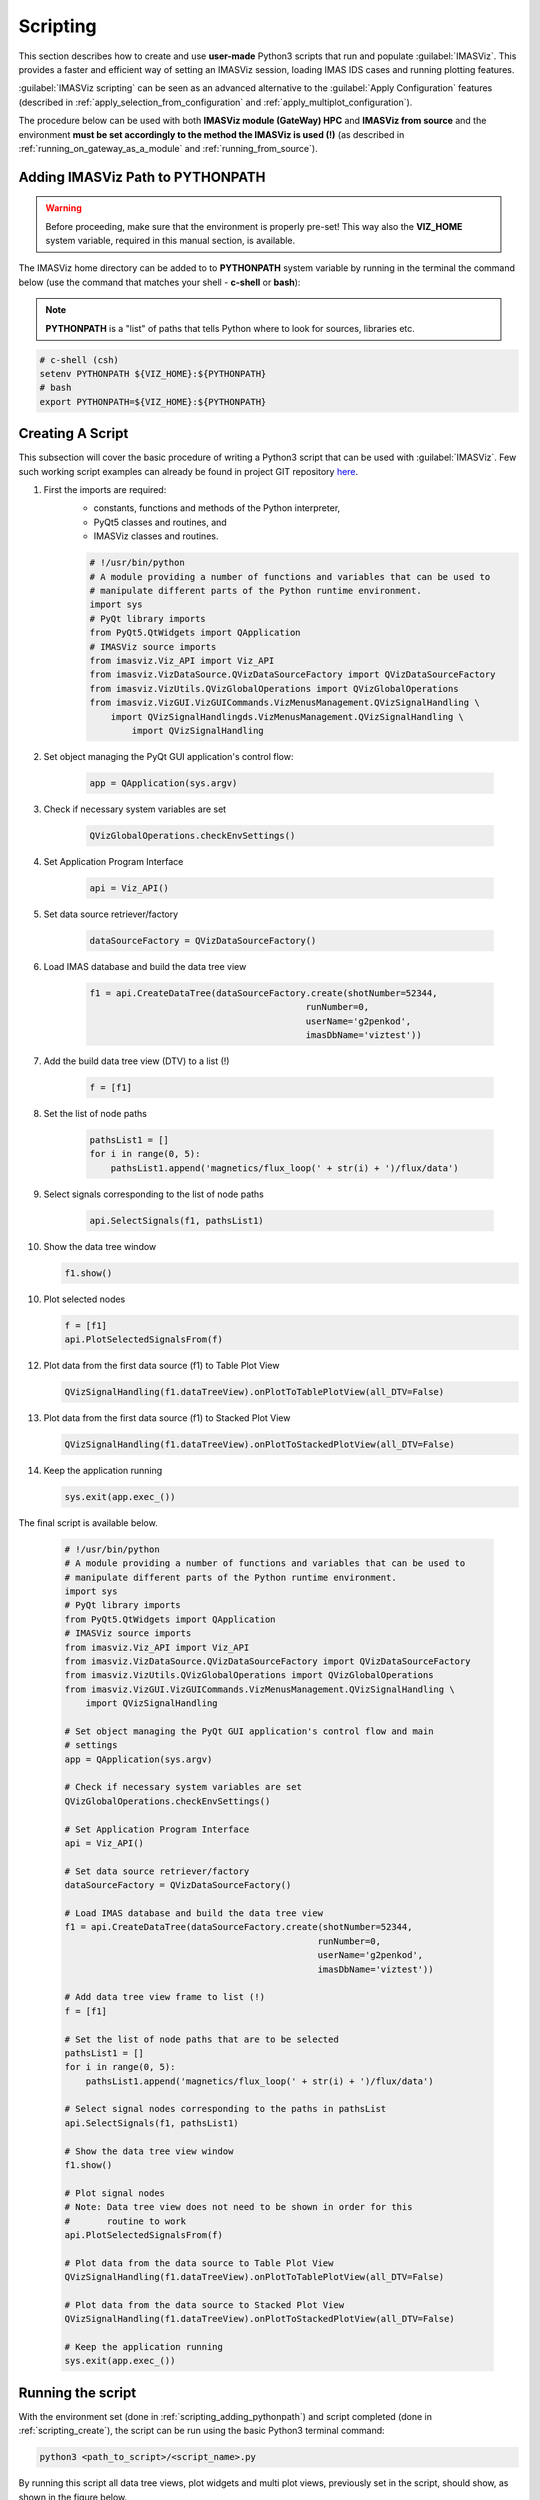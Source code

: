 .. _scripting:

Scripting
=========

This section describes how to create and use **user-made** Python3
scripts that run and populate :guilabel:`IMASViz`. This provides a faster
and efficient way of setting an IMASViz session, loading IMAS IDS cases and
running plotting features.

:guilabel:`IMASViz scripting` can be seen as an
advanced alternative to the :guilabel:`Apply Configuration` features
(described in :ref:`apply_selection_from_configuration` and
:ref:`apply_multiplot_configuration`).

The procedure below can be used with both **IMASViz module (GateWay) HPC** and
**IMASViz from source** and the environment **must be set accordingly to the
method the IMASViz is used (!)** (as described in
:ref:`running_on_gateway_as_a_module` and :ref:`running_from_source`).

.. _scripting_adding_pythonpath:

Adding IMASViz Path to PYTHONPATH
---------------------------------

.. warning:: Before proceeding, make sure that the environment is properly
             pre-set! This way also the **VIZ_HOME** system variable, required
             in this manual section, is available.

The IMASViz home directory can be added to to **PYTHONPATH** system variable
by running in the terminal the command below (use the command that matches
your shell - **c-shell** or **bash**):

.. note:: **PYTHONPATH** is a "list" of paths that tells Python where to look
          for sources, libraries etc.

.. code-block:: console

    # c-shell (csh)
    setenv PYTHONPATH ${VIZ_HOME}:${PYTHONPATH}
    # bash
    export PYTHONPATH=${VIZ_HOME}:${PYTHONPATH}

.. _scripting_create:

Creating A Script
-----------------

This subsection will cover the basic procedure of writing a Python3 script that
can be used with :guilabel:`IMASViz`. Few such working script examples can
already be found in project GIT repository
`here <https://git.iter.org/projects/VIS/repos/viz/browse/imasviz/VizExamples?at=refs%2Fheads%2Fviz2.0_develop>`_.


1. First the imports are required:
    - constants, functions and methods of the Python interpreter,
    - PyQt5 classes and routines, and
    - IMASViz classes and routines.

    .. code-block:: Python

        # !/usr/bin/python
        # A module providing a number of functions and variables that can be used to
        # manipulate different parts of the Python runtime environment.
        import sys
        # PyQt library imports
        from PyQt5.QtWidgets import QApplication
        # IMASViz source imports
        from imasviz.Viz_API import Viz_API
        from imasviz.VizDataSource.QVizDataSourceFactory import QVizDataSourceFactory
        from imasviz.VizUtils.QVizGlobalOperations import QVizGlobalOperations
        from imasviz.VizGUI.VizGUICommands.VizMenusManagement.QVizSignalHandling \
            import QVizSignalHandlingds.VizMenusManagement.QVizSignalHandling \
                import QVizSignalHandling

2. Set object managing the PyQt GUI application's control flow:

    .. code-block:: Python

        app = QApplication(sys.argv)


3. Check if necessary system variables are set

    .. code-block:: Python

        QVizGlobalOperations.checkEnvSettings()

4. Set Application Program Interface

    .. code-block:: Python

        api = Viz_API()

5. Set data source retriever/factory

    .. code-block:: Python

        dataSourceFactory = QVizDataSourceFactory()

6. Load IMAS database and build the data tree view

    .. code-block:: Python

        f1 = api.CreateDataTree(dataSourceFactory.create(shotNumber=52344,
                                                 runNumber=0,
                                                 userName='g2penkod',
                                                 imasDbName='viztest'))

7. Add the build data tree view (DTV) to a list (!)

    .. code-block:: Python

        f = [f1]

8. Set the list of node paths

    .. code-block:: Python

        pathsList1 = []
        for i in range(0, 5):
            pathsList1.append('magnetics/flux_loop(' + str(i) + ')/flux/data')

9. Select signals corresponding to the list of node paths

    .. code-block:: Python

        api.SelectSignals(f1, pathsList1)

10. Show the data tree window

    .. code-block:: Python

        f1.show()

10. Plot selected nodes

    .. code-block:: Python

        f = [f1]
        api.PlotSelectedSignalsFrom(f)


12. Plot data from the first data source (f1) to Table Plot View

    .. code-block:: Python

        QVizSignalHandling(f1.dataTreeView).onPlotToTablePlotView(all_DTV=False)

13. Plot data from the first data source (f1) to Stacked Plot View

    .. code-block:: Python

        QVizSignalHandling(f1.dataTreeView).onPlotToStackedPlotView(all_DTV=False)

14. Keep the application running

    .. code-block:: Python

        sys.exit(app.exec_())


The final script is available below.

    .. code-block:: Python

        # !/usr/bin/python
        # A module providing a number of functions and variables that can be used to
        # manipulate different parts of the Python runtime environment.
        import sys
        # PyQt library imports
        from PyQt5.QtWidgets import QApplication
        # IMASViz source imports
        from imasviz.Viz_API import Viz_API
        from imasviz.VizDataSource.QVizDataSourceFactory import QVizDataSourceFactory
        from imasviz.VizUtils.QVizGlobalOperations import QVizGlobalOperations
        from imasviz.VizGUI.VizGUICommands.VizMenusManagement.QVizSignalHandling \
            import QVizSignalHandling

        # Set object managing the PyQt GUI application's control flow and main
        # settings
        app = QApplication(sys.argv)

        # Check if necessary system variables are set
        QVizGlobalOperations.checkEnvSettings()

        # Set Application Program Interface
        api = Viz_API()

        # Set data source retriever/factory
        dataSourceFactory = QVizDataSourceFactory()

        # Load IMAS database and build the data tree view
        f1 = api.CreateDataTree(dataSourceFactory.create(shotNumber=52344,
                                                        runNumber=0,
                                                        userName='g2penkod',
                                                        imasDbName='viztest'))

        # Add data tree view frame to list (!)
        f = [f1]

        # Set the list of node paths that are to be selected
        pathsList1 = []
        for i in range(0, 5):
            pathsList1.append('magnetics/flux_loop(' + str(i) + ')/flux/data')

        # Select signal nodes corresponding to the paths in pathsList
        api.SelectSignals(f1, pathsList1)

        # Show the data tree view window
        f1.show()

        # Plot signal nodes
        # Note: Data tree view does not need to be shown in order for this
        #       routine to work
        api.PlotSelectedSignalsFrom(f)

        # Plot data from the data source to Table Plot View
        QVizSignalHandling(f1.dataTreeView).onPlotToTablePlotView(all_DTV=False)

        # Plot data from the data source to Stacked Plot View
        QVizSignalHandling(f1.dataTreeView).onPlotToStackedPlotView(all_DTV=False)

        # Keep the application running
        sys.exit(app.exec_())

Running the script
------------------

With the environment set (done in :ref:`scripting_adding_pythonpath`) and
script completed (done in :ref:`scripting_create`), the script can be run
using the basic Python3 terminal command:

.. code-block:: console

    python3 <path_to_script>/<script_name>.py

By running this script all data tree views, plot widgets and multi plot views,
previously set in the script, should show, as shown in the figure below.

.. figure:: images/scripting_run_result.png
  :align: center
  :width: 550px

  The result of running the script example:
  guilabel:`Data Tree View (DTV)`, :guilabel:Plot Widget`,
  :guilabel:`Table Plot View` and :guilabel:`Stacked Plot View`
  containing multiple plots.













